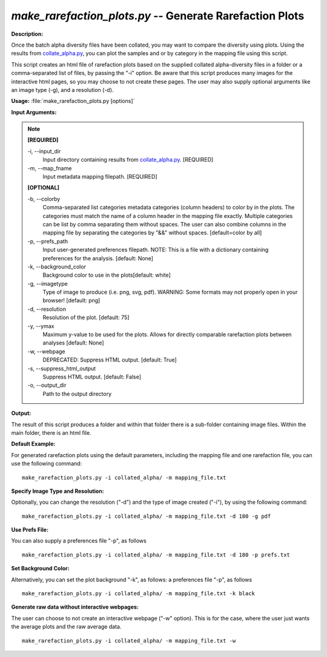 .. _make_rarefaction_plots:

.. index:: make_rarefaction_plots.py

*make_rarefaction_plots.py* -- Generate Rarefaction Plots
^^^^^^^^^^^^^^^^^^^^^^^^^^^^^^^^^^^^^^^^^^^^^^^^^^^^^^^^^^^^^^^^^^^^^^^^^^^^^^^^^^^^^^^^^^^^^^^^^^^^^^^^^^^^^^^^^^^^^^^^^^^^^^^^^^^^^^^^^^^^^^^^^^^^^^^^^^^^^^^^^^^^^^^^^^^^^^^^^^^^^^^^^^^^^^^^^^^^^^^^^^^^^^^^^^^^^^^^^^^^^^^^^^^^^^^^^^^^^^^^^^^^^^^^^^^^^^^^^^^^^^^^^^^^^^^^^^^^^^^^^^^^^

**Description:**

Once the batch alpha diversity files have been collated, you may want to compare the diversity using plots. Using the results from `collate_alpha.py <./collate_alpha.html>`_, you can plot the samples and or by category in the mapping file using this script.

This script creates an html file of rarefaction plots based on the supplied collated alpha-diversity files in a folder or a comma-separated list of files, by passing the "-i" option.  Be aware that this script produces many images for the interactive html pages, so you may choose to not create these pages. The user may also supply optional arguments like an image type (-g), and a resolution (-d).


**Usage:** :file:`make_rarefaction_plots.py [options]`

**Input Arguments:**

.. note::

	
	**[REQUIRED]**
		
	-i, `-`-input_dir
		Input directory containing results from `collate_alpha.py <./collate_alpha.html>`_. [REQUIRED]
	-m, `-`-map_fname
		Input metadata mapping filepath. [REQUIRED]
	
	**[OPTIONAL]**
		
	-b, `-`-colorby
		Comma-separated list categories metadata categories (column headers) to color by in the plots. The categories must match the name of a column header in the mapping file exactly. Multiple categories can be list by comma separating them without spaces. The user can also combine columns in the mapping file by separating the categories by "&&" without spaces. [default=color by all]
	-p, `-`-prefs_path
		Input user-generated preferences filepath. NOTE: This is a file with a dictionary containing preferences for the analysis. [default: None]
	-k, `-`-background_color
		Background color to use in the plots[default: white]
	-g, `-`-imagetype
		Type of image to produce (i.e. png, svg, pdf). WARNING: Some formats may not properly open in your browser! [default: png]
	-d, `-`-resolution
		Resolution of the plot. [default: 75]
	-y, `-`-ymax
		Maximum y-value to be used for the plots. Allows for directly comparable rarefaction plots between analyses [default: None]
	-w, `-`-webpage
		DEPRECATED: Suppress HTML output. [default: True]
	-s, `-`-suppress_html_output
		Suppress HTML output. [default: False]
	-o, `-`-output_dir
		Path to the output directory


**Output:**

The result of this script produces a folder and within that folder there is a sub-folder containing image files. Within the main folder, there is an html file.


**Default Example:**

For generated rarefaction plots using the default parameters, including the mapping file and one rarefaction file, you can use the following command:

::

	make_rarefaction_plots.py -i collated_alpha/ -m mapping_file.txt

**Specify Image Type and Resolution:**

Optionally, you can change the resolution ("-d") and the type of image created ("-i"), by using the following command:

::

	make_rarefaction_plots.py -i collated_alpha/ -m mapping_file.txt -d 180 -g pdf

**Use Prefs File:**

You can also supply a preferences file "-p", as follows

::

	make_rarefaction_plots.py -i collated_alpha/ -m mapping_file.txt -d 180 -p prefs.txt

**Set Background Color:**

Alternatively, you can set the plot background "-k", as follows: a preferences file "-p", as follows

::

	make_rarefaction_plots.py -i collated_alpha/ -m mapping_file.txt -k black

**Generate raw data without interactive webpages:**

The user can choose to not create an interactive webpage ("-w" option).  This is for the case, where the user just wants the average plots and the raw average data.

::

	make_rarefaction_plots.py -i collated_alpha/ -m mapping_file.txt -w


